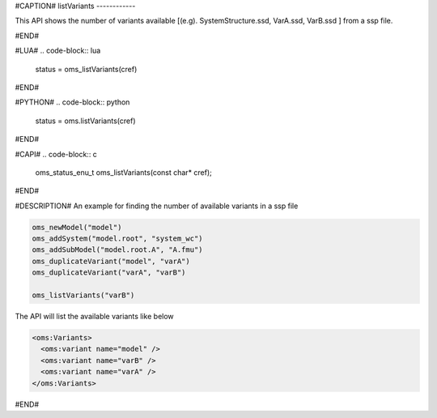 #CAPTION#
listVariants
------------

This API shows the number of variants available [(e.g). SystemStructure.ssd, VarA.ssd, VarB.ssd ] from a ssp file.

#END#

#LUA#
.. code-block:: lua

  status = oms_listVariants(cref)

#END#

#PYTHON#
.. code-block:: python

  status = oms.listVariants(cref)

#END#

#CAPI#
.. code-block:: c

  oms_status_enu_t oms_listVariants(const char* cref);

#END#


#DESCRIPTION#
An example for finding the number of available variants in a ssp file

.. code-block:: lua

  oms_newModel("model")
  oms_addSystem("model.root", "system_wc")
  oms_addSubModel("model.root.A", "A.fmu")
  oms_duplicateVariant("model", "varA")
  oms_duplicateVariant("varA", "varB")

  oms_listVariants("varB")

The API will list the available variants like below

.. code-block::

  <oms:Variants>
    <oms:variant name="model" />
    <oms:variant name="varB" />
    <oms:variant name="varA" />
  </oms:Variants>

#END#
